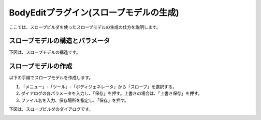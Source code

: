 
BodyEditプラグイン(スロープモデルの生成)
========================================

ここでは、スロープビルダを使ったスロープモデルの生成の仕方を説明します。

スロープモデルの構造とパラメータ
--------------------------------

下図は、スロープモデルの構造です。

.. image:: images/slope_0.png

スロープモデルの作成
--------------------

以下の手順でスロープモデルを作成します。

1. 「メニュー」-「ツール」-「ボディジェネレータ」から「スロープ」を選択する。
2. ダイアログの各パラメータを入力し、「保存」を押す。上書きの場合は、「上書き保存」を押す。
3. ファイル名を入力、保存場所を指定し、「保存」を押す。

下図は、スロープビルダのダイアログです。

.. image:: images/slope_1.png
